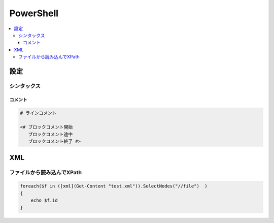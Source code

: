 ==================
PowerShell
==================

.. contents::
    :local:

設定
=======

シンタックス
----------------

コメント
^^^^^^^^^^

.. code-block:: bash

    # ラインコメント

    <# ブロックコメント開始
       ブロックコメント途中  
       ブロックコメント終了 #>

XML
======

ファイルから読み込んでXPath
--------------------------------

.. code-block:: bash

    foreach($f in ([xml](Get-Content "test.xml")).SelectNodes("//file")  )
    {
        echo $f.id
    }
